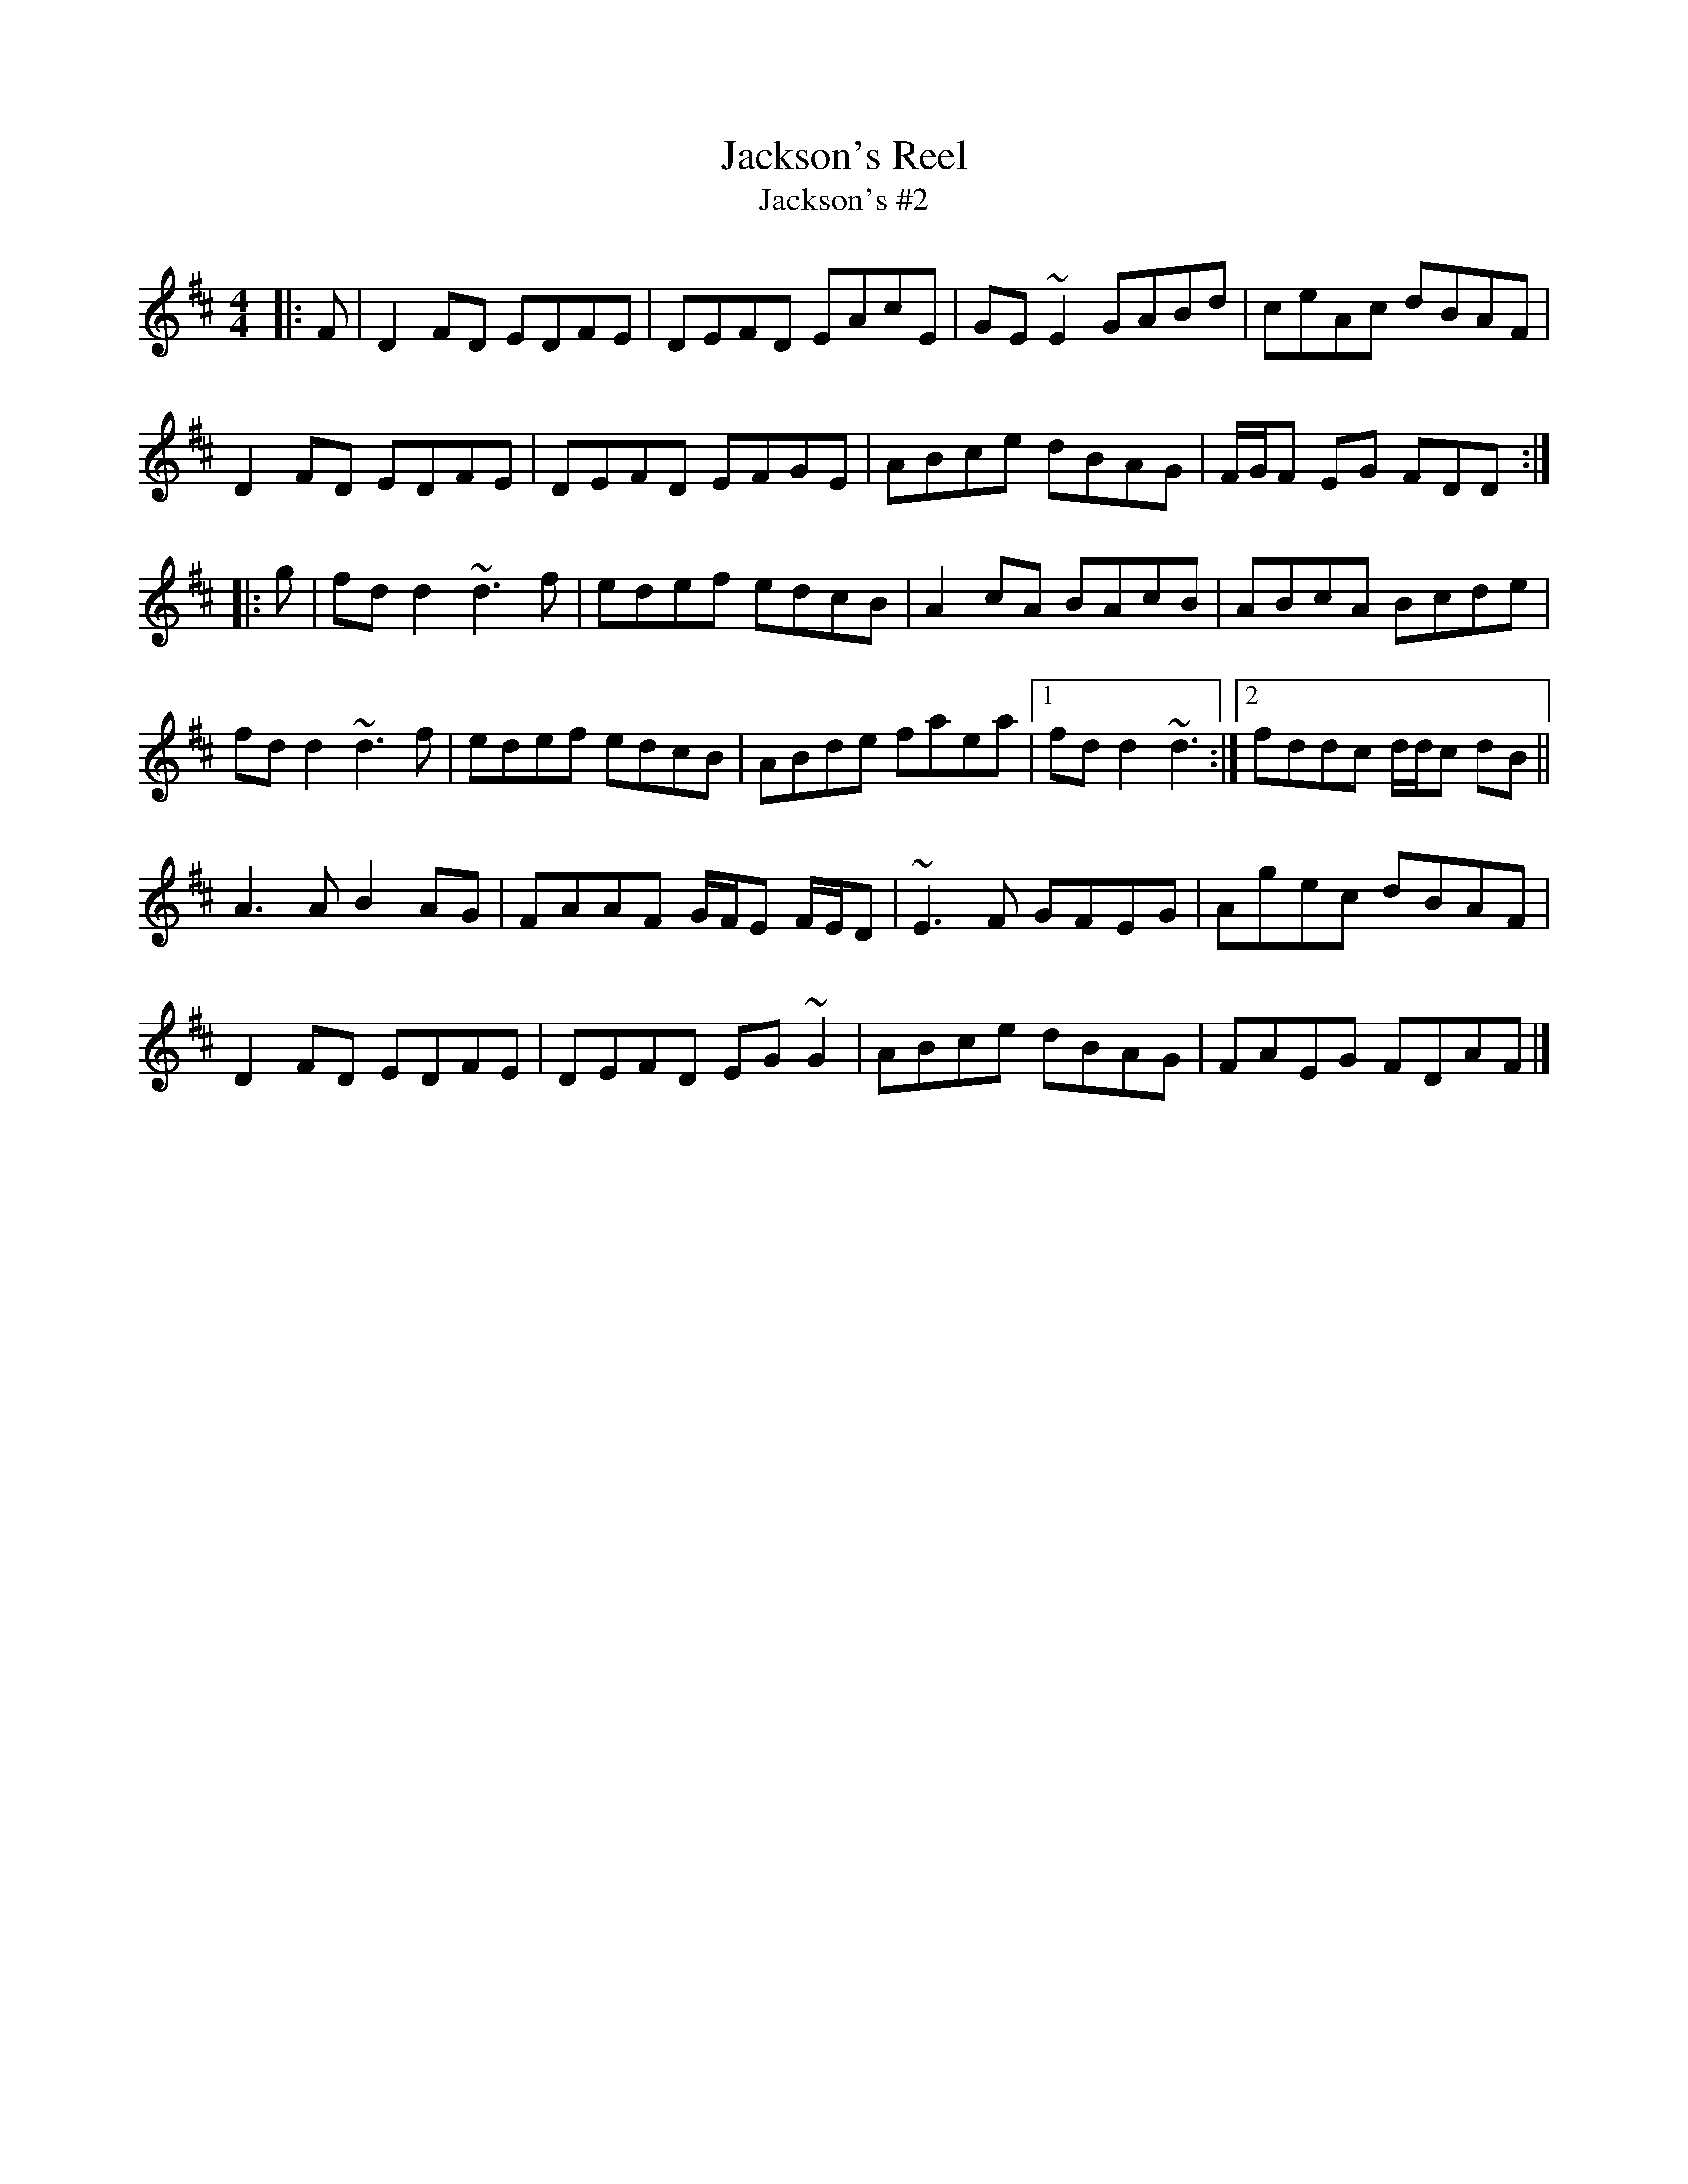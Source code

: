 X: 1
T: Jackson's Reel
T: Jackson's #2
N: (sort of flute-friendly'ish)
R: reel
S: irishflute.podbean.com 2020-7-3
M: 4/4
L: 1/8
K: D
|: F |\
D2FD EDFE | DEFD EAcE | GE ~E2 GABd | ceAc dBAF |
D2FD EDFE | DEFD EFGE | ABce dBAG | F/2G/2F EG FDD :|
|: g |\
fd d2 ~d3f | edef edcB | A2cA BAcB | ABcA Bcde |
fd d2 ~d3f | edef edcB | ABde faea |1 fd d2 ~d3 :|2 fddc d/2d/2c dB ||
A3A B2AG | FAAF G/2F/2E F/2E/2D | ~E3F GFEG | Agec dBAF |
D2FD EDFE | DEFD EG ~G2 | ABce dBAG | FAEG FDAF |]

% Here's the uncut version: https://thesession.org/tunes/1665
